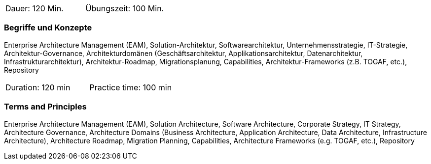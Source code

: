 // tag::DE[]
|===
| Dauer: 120 Min. | Übungszeit: 100 Min.
|===

=== Begriffe und Konzepte
Enterprise Architecture Management (EAM), Solution-Architektur, Softwarearchitektur, Unternehmensstrategie, IT-Strategie, Architektur-Governance, Architekturdomänen (Geschäftsarchitektur, Applikationsarchitektur, Datenarchitektur, Infrastrukturarchitektur), Architektur-Roadmap, Migrationsplanung, Capabilities, Architektur-Frameworks (z.B. TOGAF, etc.), Repository

// end::DE[]

// tag::EN[]
|===
| Duration: 120 min | Practice time: 100 min
|===

=== Terms and Principles
Enterprise Architecture Management (EAM), Solution Architecture, Software Architecture, Corporate Strategy, IT Strategy, Architecture Governance, Architecture Domains (Business Architecture, Application Architecture, Data Architecture, Infrastructure Architecture), Architecture Roadmap, Migration Planning, Capabilities, Architecture Frameworks (e.g. TOGAF, etc.), Repository
// end::EN[]





